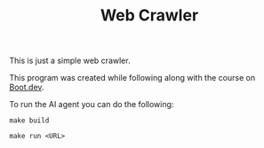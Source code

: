 #+TITLE: Web Crawler

This is just a simple web crawler.

This program was created while following along with the course on [[https://www.boot.dev/u/maker2413][Boot.dev]].

To run the AI agent you can do the following:
#+begin_src shell
  make build

  make run <URL>
#+end_src
